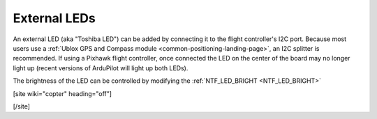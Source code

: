 .. _common-external-leds:

=============
External LEDs
=============

An external LED (aka "Toshiba LED") can be added by connecting it to the flight controller's
I2C port. Because most users use a :ref:`Ublox GPS and Compass module <common-positioning-landing-page>`,
an I2C splitter is recommended.  If using a Pixhawk flight controller, once connected the LED on the center of the board may no longer light up (recent versions of ArduPilot will light up both LEDs).

.. image:: ../../../images/ExternalLED_PixhawkLED.jpg
    :target: ../_images/ExternalLED_PixhawkLED.jpg

The brightness of the LED can be controlled by modifying the :ref:`NTF_LED_BRIGHT <NTF_LED_BRIGHT>`

[site wiki="copter" heading="off"]

[/site]
